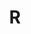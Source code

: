 #+HTML_HEAD: <link rel="stylesheet" type="text/css" href="../theme.css">

#+NAME: add-bars
#+BEGIN_SRC emacs-lisp :exports none :results output
  (load-file "../bars.el")
#+END_SRC
#+CALL: add-bars()

#+TITLE: R

#+BEGIN_SRC emacs-lisp :exports results :results output raw
  (load-file "../create-index.el")
  (create-index)
#+END_SRC
